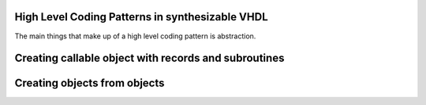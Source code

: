 High Level Coding Patterns in synthesizable VHDL
================================================

The main things that make up of a high level coding pattern is abstraction.

Creating callable object with records and subroutines
=====================================================

Creating objects from objects
=============================
